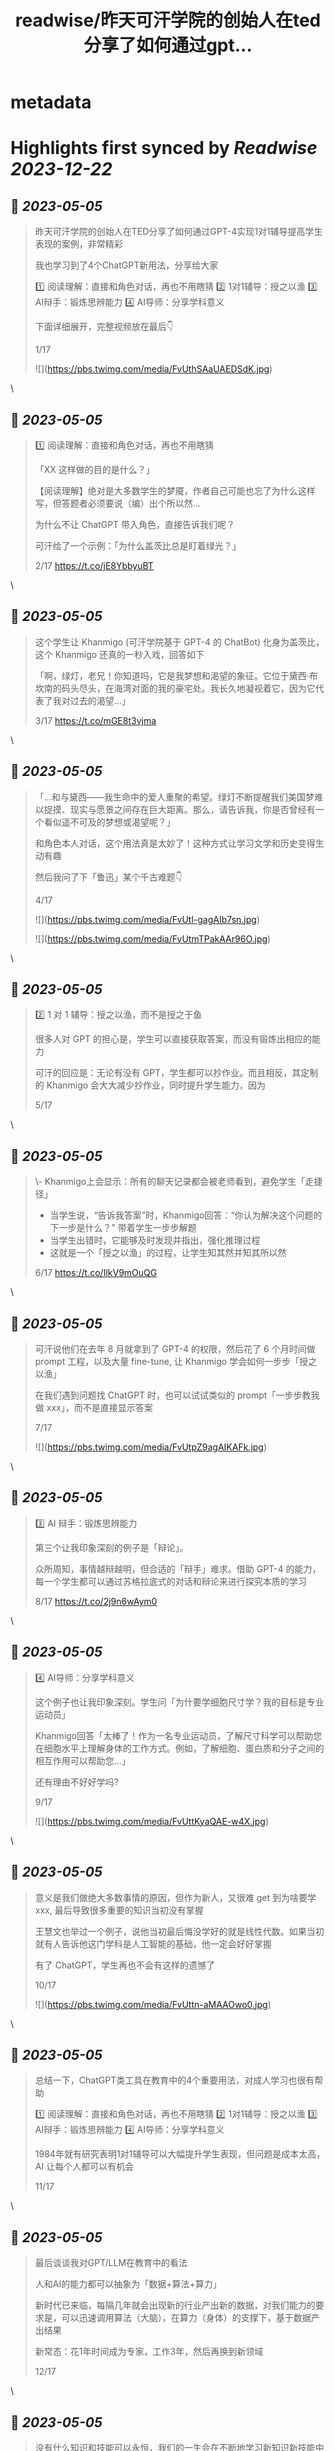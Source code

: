 :PROPERTIES:
:title: readwise/昨天可汗学院的创始人在ted分享了如何通过gpt...
:END:


* metadata
:PROPERTIES:
:author: [[starzqeth on Twitter]]
:full-title: "昨天可汗学院的创始人在ted分享了如何通过gpt..."
:category: [[tweets]]
:url: https://twitter.com/starzqeth/status/1654278492538937351
:image-url: https://pbs.twimg.com/profile_images/1573915848384778241/pONOmFm3.jpg
:END:

* Highlights first synced by [[Readwise]] [[2023-12-22]]
** 📌 [[2023-05-05]]
#+BEGIN_QUOTE
昨天可汗学院的创始人在TED分享了如何通过GPT-4实现1对1辅导提高学生表现的案例，非常精彩

我也学习到了4个ChatGPT新用法，分享给大家

1️⃣ 阅读理解：直接和角色对话，再也不用瞎猜
2️⃣ 1对1辅导：授之以渔
3️⃣ AI辩手：锻炼思辨能力
4️⃣ AI导师：分享学科意义

下面详细展开，完整视频放在最后👇

1/17 

![](https://pbs.twimg.com/media/FvUthSAaUAEDSdK.jpg) 
#+END_QUOTE\
** 📌 [[2023-05-05]]
#+BEGIN_QUOTE
1️⃣ 阅读理解：直接和角色对话，再也不用瞎猜

「XX 这样做的目的是什么？」

【阅读理解】绝对是大多数学生的梦魇，作者自己可能也忘了为什么这样写，但答题者必须要说（编）出个所以然…

为什么不让 ChatGPT 带入角色，直接告诉我们呢？

可汗给了一个示例：「为什么盖茨比总是盯着绿光？」

2/17 https://t.co/jE8YbbyuBT 
#+END_QUOTE\
** 📌 [[2023-05-05]]
#+BEGIN_QUOTE
这个学生让 Khanmigo (可汗学院基于 GPT-4 的 ChatBot) 化身为盖茨比，这个 Khanmigo 还真的一秒入戏，回答如下

「啊，绿灯，老兄！你知道吗，它是我梦想和渴望的象征。它位于黛西·布坎南的码头尽头，在海湾对面的我的豪宅处。我长久地凝视着它，因为它代表了我对过去的渴望…」

3/17 https://t.co/mGE8t3vjma 
#+END_QUOTE\
** 📌 [[2023-05-05]]
#+BEGIN_QUOTE
「…和与黛西——我生命中的爱人重聚的希望。绿灯不断提醒我们美国梦难以捉摸、现实与愿景之间存在巨大距离。那么，请告诉我，你是否曾经有一个看似遥不可及的梦想或渴望呢？」

和角色本人对话，这个用法真是太妙了！这种方式让学习文学和历史变得生动有趣

然后我问了下「鲁迅」某个千古难题👇

4/17 

![](https://pbs.twimg.com/media/FvUtl-gagAIb7sn.jpg) 

![](https://pbs.twimg.com/media/FvUtmTPakAAr96O.jpg) 
#+END_QUOTE\
** 📌 [[2023-05-05]]
#+BEGIN_QUOTE
2️⃣  1 对 1 辅导：授之以渔，而不是授之于鱼

很多人对 GPT 的担心是，学生可以直接获取答案，而没有锻炼出相应的能力

可汗的回应是：无论有没有 GPT，学生都可以抄作业。而且相反，其定制的 Khanmigo 会大大减少抄作业，同时提升学生能力，因为

5/17 
#+END_QUOTE\
** 📌 [[2023-05-05]]
#+BEGIN_QUOTE
\- Khanmigo上会显示：所有的聊天记录都会被老师看到，避免学生「走捷径」
- 当学生说，“告诉我答案”时，Khanmigo回答：“你认为解决这个问题的下一步是什么？” 带着学生一步步解题
- 当学生出错时，它能够及时发现并指出，强化推理过程
- 这就是一个「授之以渔」的过程，让学生知其然并知其所以然

6/17 https://t.co/IlkV9mOuQG 
#+END_QUOTE\
** 📌 [[2023-05-05]]
#+BEGIN_QUOTE
可汗说他们在去年 8 月就拿到了 GPT-4 的权限，然后花了 6 个月时间做 prompt 工程，以及大量 fine-tune, 让 Khanmigo 学会如何一步步「授之以渔」

在我们遇到问题找 ChatGPT 时，也可以试试类似的 prompt「一步步教我做 xxx」，而不是直接显示答案

7/17 

![](https://pbs.twimg.com/media/FvUtpZ9agAIKAFk.jpg) 
#+END_QUOTE\
** 📌 [[2023-05-05]]
#+BEGIN_QUOTE
3️⃣ AI 辩手：锻炼思辨能力

第三个让我印象深刻的例子是「辩论」。

众所周知，事情越辩越明，但合适的「辩手」难求。借助 GPT-4 的能力，每一个学生都可以通过苏格拉底式的对话和辩论来进行探究本质的学习

8/17 https://t.co/2j9n6wAym0 
#+END_QUOTE\
** 📌 [[2023-05-05]]
#+BEGIN_QUOTE
4️⃣ AI导师：分享学科意义

这个例子也让我印象深刻。学生问「为什要学细胞尺寸学？我的目标是专业运动员」

Khanmigo回答「太棒了！作为一名专业运动员，了解尺寸科学可以帮助您在细胞水平上理解身体的工作方式。例如，了解细胞、蛋白质和分子之间的相互作用可以帮助您…」

还有理由不好好学吗?

9/17 

![](https://pbs.twimg.com/media/FvUttKyaQAE-w4X.jpg) 
#+END_QUOTE\
** 📌 [[2023-05-05]]
#+BEGIN_QUOTE
意义是我们做绝大多数事情的原因，但作为新人，又很难 get 到为啥要学 xxx, 最后导致很多重要的知识当初没有掌握

王慧文也举过一个例子，说他当初最后悔没学好的就是线性代数。如果当初就有人告诉他这门学科是人工智能的基础，他一定会好好掌握

有了 ChatGPT，学生再也不会有这样的遗憾了

10/17 

![](https://pbs.twimg.com/media/FvUttn-aMAAOwo0.jpg) 
#+END_QUOTE\
** 📌 [[2023-05-05]]
#+BEGIN_QUOTE
总结一下，ChatGPT类工具在教育中的4个重要用法，对成人学习也很有帮助

1️⃣ 阅读理解：直接和角色对话，再也不用瞎猜
2️⃣ 1对1辅导：授之以渔
3️⃣ AI辩手：锻炼思辨能力
4️⃣ AI导师：分享学科意义

1984年就有研究表明1对1辅导可以大幅提升学生表现，但问题是成本太高，AI 让每个人都可以有机会

11/17 
#+END_QUOTE\
** 📌 [[2023-05-05]]
#+BEGIN_QUOTE
最后谈谈我对GPT/LLM在教育中的看法

人和AI的能力都可以抽象为「数据+算法+算力」

新时代已来临，每隔几年就会出现新的行业产出新的数据，对我们能力的要求是，可以迅速调用算法（大脑），在算力（身体）的支撑下，基于数据产出结果

新常态：花1年时间成为专家，工作3年，然后再换到新领域

12/17 
#+END_QUOTE\
** 📌 [[2023-05-05]]
#+BEGIN_QUOTE
没有什么知识和技能可以永恒，我们的一生会在不断地学习新知识新技能中度过

传统教育强调「数据」的重要性，在新时代数据的保质期大大缩短，更重要的是算法和算力

这让我想到了 AI 领域的两种范式之争：BERT+Fine tuning vs LLM+prompting

13/17 
#+END_QUOTE\
** 📌 [[2023-05-05]]
#+BEGIN_QUOTE
\- BERT+Fine tuning (传统 AI)：让一个刚识字的小朋友到流水线上去训练拧螺丝，一直拧到十八岁，变成了优秀的拧螺丝工——但无法胜任其他工作。

- LLM+prompting (ChatGPT)：用大量计算资源培养小朋友一直到大学毕业——虽然没有变成熟练技术工，但很多领域都能触类旁通，举一反三，很快上手。

14/17 
#+END_QUOTE\
** 📌 [[2023-05-05]]
#+BEGIN_QUOTE
新时代的人才要求，跟打造ChatGPT是一样的，触类旁通的学习能力 >> 某个领域的单一技能

很多人批评ChatGPT答案不准确，OpenAI 联合创始人 @gdb 对此的回应是，其最宝贵的是推理（reasoning）能力，这就是学习能力的底层

所以我的态度是，尽快和教育融合，用 AI 提升 HI(Human Intelligence)

15/17 
#+END_QUOTE\
** 📌 [[2023-05-05]]
#+BEGIN_QUOTE
最后附上可汗在 TED 演讲的完整视频，感谢他对教育做出的贡献

https://t.co/fVO070Qqlu

同时可汗学院开发的AI 助手 Khanmigo 已经可以申请 waitlist，感兴趣的朋友可以注册下 https://t.co/H2rnEOCOoX

btw, 昨天在朋友圈看到一位新加坡妈妈分享，其小朋友所在小学已经准备引入 ChatGPT 了

16/17 

![](https://pbs.twimg.com/media/FvUtu4-akAE_ezB.jpg) 
#+END_QUOTE\
** 📌 [[2023-05-05]]
#+BEGIN_QUOTE
希望这条🧵对你有帮助

1.  请关注我@starzqeth，持续接收关于 Web3 和 AI 如何对生产关系和生产力的改变，并赋能个体品牌和企业的案例与思考
2.  请Retweet和Like第一条推文👇

17/17 
#+END_QUOTE\
